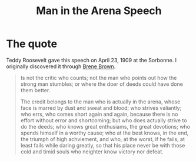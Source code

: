 :PROPERTIES:
:ID:       7117fa3f-833d-494c-8252-61a2079e608a
:END:
#+title: Man in the Arena Speech

* The quote
Teddy Roosevelt gave this speech on April 23, 1909 at the Sorbonne.  I originally discovered it through [[id:fc86dd4e-0ee1-4d36-ba63-35e1eaa3b1b0][Brene Brown]].

#+begin_quote
Is not the critic who counts;
not the man who points out how the strong man stumbles;
or where the doer of deeds could have done them better.

The credit belongs to the man who is actually in the arena,
whose face is marred by dust and sweat and blood;
who strives valiantly;
who errs,
who comes short again and again,
because there is no effort without error and shortcoming;
but who does actually strive to do the deeds;
who knows great enthusiams,
the great devotions;
who spends himself in a worthy cause;
who at the best knows, in the end, the triumph of high achviement,
and who, at the worst, if he fails, at least fails while daring greatly,
so that his place never be with those cold and timid souls  who neighter know victory nor defeat.
#+end_quote
